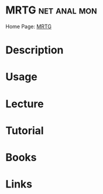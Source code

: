 #+TAGS: net anal mon


* MRTG							       :net:anal:mon:
Home Page: [[http://oss.oetiker.ch/mrtg/][MRTG]]
* Description
* Usage
* Lecture
* Tutorial
* Books
* Links
